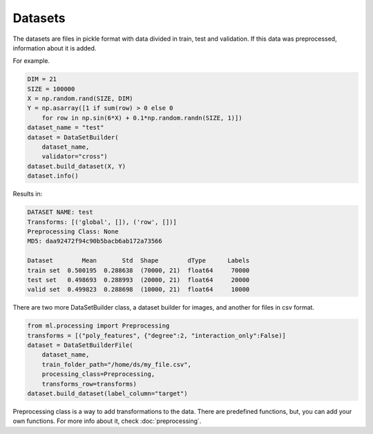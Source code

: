 Datasets
=====================================

The datasets are files in pickle format with data divided in train, test and validation. If this data was preprocessed, information about it is added.

For example.

.. code-block:: python

    DIM = 21
    SIZE = 100000
    X = np.random.rand(SIZE, DIM)
    Y = np.asarray([1 if sum(row) > 0 else 0 
        for row in np.sin(6*X) + 0.1*np.random.randn(SIZE, 1)])
    dataset_name = "test"
    dataset = DataSetBuilder(
        dataset_name, 
        validator="cross")
    dataset.build_dataset(X, Y)
    dataset.info()

Results in:

.. code-block:: python

    DATASET NAME: test
    Transforms: [('global', []), ('row', [])]
    Preprocessing Class: None
    MD5: daa92472f94c90b5bacb6ab172a73566

    Dataset        Mean       Std  Shape        dType      Labels
    train set  0.500195  0.288638  (70000, 21)  float64     70000
    test set   0.498693  0.288993  (20000, 21)  float64     20000
    valid set  0.499823  0.288698  (10000, 21)  float64     10000


There are two more DataSetBuilder class, a dataset builder for images, and another for files in csv format.

.. code-block:: python

    from ml.processing import Preprocessing
    transforms = [("poly_features", {"degree":2, "interaction_only":False)]
    dataset = DataSetBuilderFile(
        dataset_name,
        train_folder_path="/home/ds/my_file.csv",
        processing_class=Preprocessing,
        transforms_row=transforms)
    dataset.build_dataset(label_column="target")

Preprocessing class is a way to add transformations to the data. There are predefined functions, 
but, you can add your own functions. For more info about it, check :doc:`preprocessing`.

